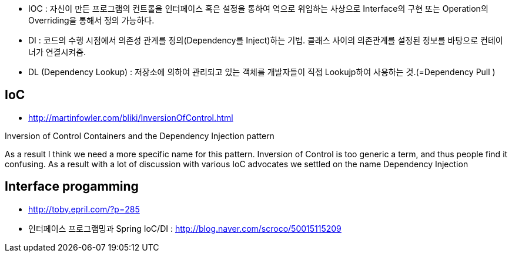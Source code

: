 * IOC : 자신이 만든 프로그램의 컨트롤을 인터페이스 혹은 설정을 통하여 역으로 위임하는 사상으로 Interface의 구현 또는 Operation의 Overriding을 통해서 정의 가능하다.
* DI :  코드의 수행 시점에서 의존성 관계를 정의(Dependency를 Inject)하는 기법. 클래스 사이의 의존관계를 설정된 정보를 바탕으로 컨테이너가 연결시켜줌.
* DL (Dependency Lookup) : 저장소에 의하여 관리되고 있는 객체를 개발자들이 직접 Lookujp하여 사용하는 것.(=Dependency Pull )

== IoC
* http://martinfowler.com/bliki/InversionOfControl.html

Inversion of Control Containers and the Dependency Injection pattern

As a result I think we need a more specific name for this pattern. Inversion of Control is too generic a term, and thus people find it confusing. As a result with a lot of discussion with various IoC advocates we settled on the name Dependency Injection

== Interface progamming
* http://toby.epril.com/?p=285
* 인터페이스 프로그램밍과 Spring IoC/DI : http://blog.naver.com/scroco/50015115209

